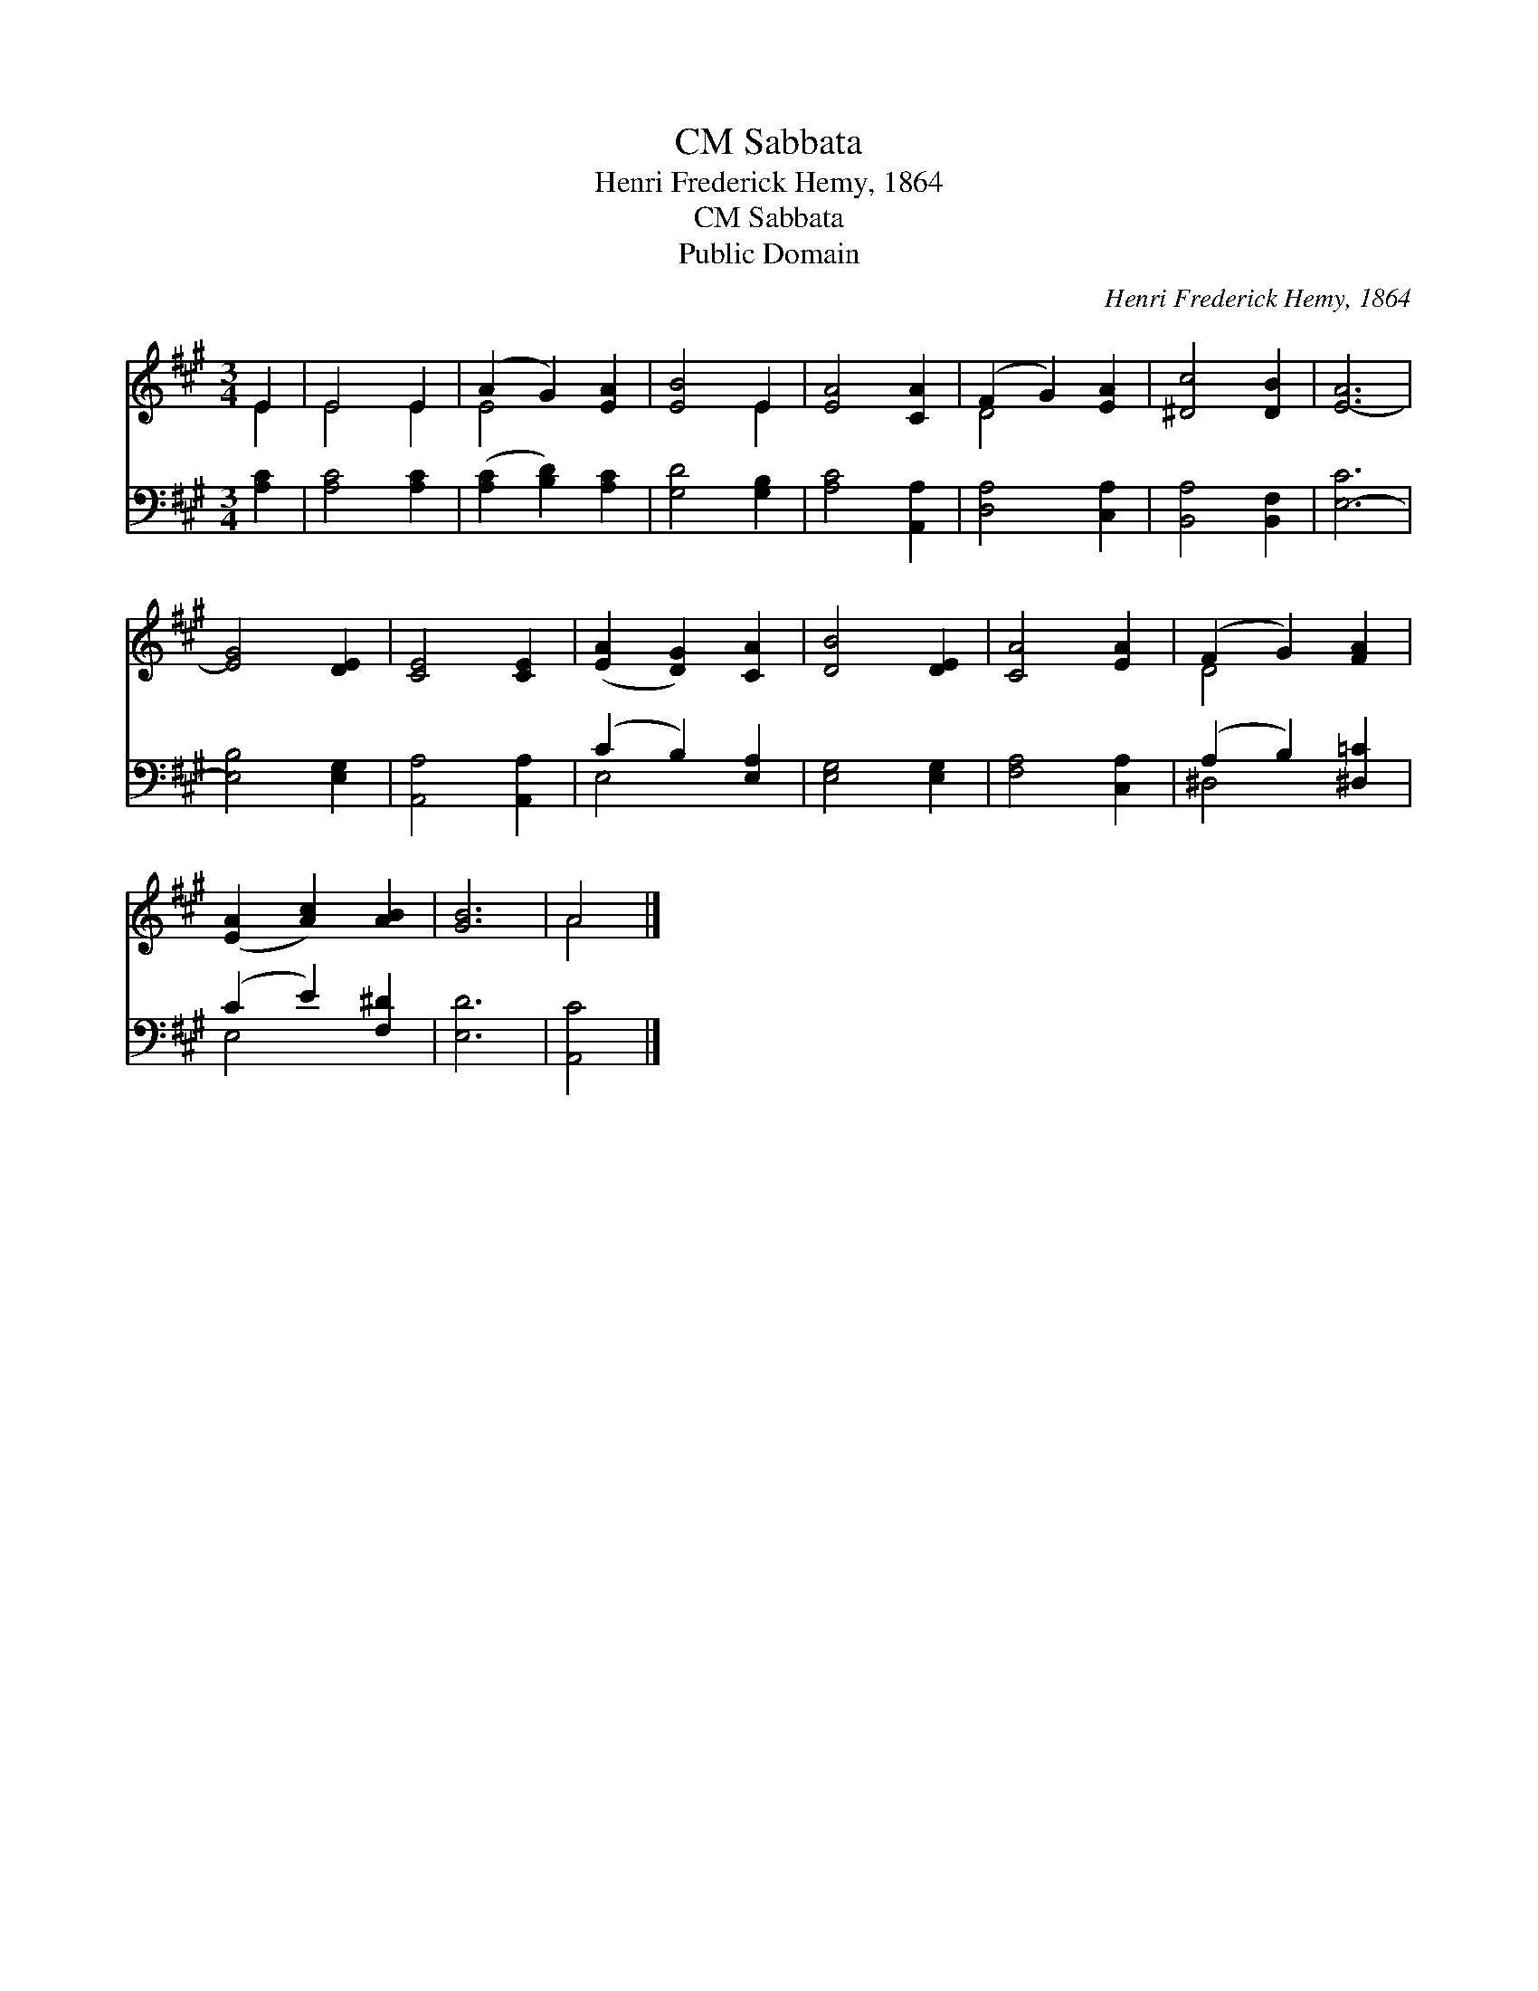 X:1
T:Sabbata, CM
T:Henri Frederick Hemy, 1864
T:Sabbata, CM
T:Public Domain
C:Henri Frederick Hemy, 1864
Z:Public Domain
%%score ( 1 2 ) ( 3 4 )
L:1/8
M:3/4
K:A
V:1 treble 
V:2 treble 
V:3 bass 
V:4 bass 
V:1
 E2 | E4 E2 | (A2 G2) [EA]2 | [EB]4 E2 | [EA]4 [CA]2 | (F2 G2) [EA]2 | [^Dc]4 [DB]2 | [E-A]6 | %8
 [EG]4 [DE]2 | [CE]4 [CE]2 | ([EA]2 [DG]2) [CA]2 | [DB]4 [DE]2 | [CA]4 [EA]2 | (F2 G2) [FA]2 | %14
 ([EA]2 [Ac]2) [AB]2 | [GB]6 | A4 |] %17
V:2
 E2 | E4 E2 | E4 x2 | x4 E2 | x6 | D4 x2 | x6 | x6 | x6 | x6 | x6 | x6 | x6 | D4 x2 | x6 | x6 | %16
 A4 |] %17
V:3
 [A,C]2 | [A,C]4 [A,C]2 | ([A,C]2 [B,D]2) [A,C]2 | [G,D]4 [G,B,]2 | [A,C]4 [A,,A,]2 | %5
 [D,A,]4 [C,A,]2 | [B,,A,]4 [B,,F,]2 | [E,-C]6 | [E,B,]4 [E,G,]2 | [A,,A,]4 [A,,A,]2 | %10
 (C2 B,2) [E,A,]2 | [E,G,]4 [E,G,]2 | [F,A,]4 [C,A,]2 | (A,2 B,2) [^D,=C]2 | (C2 E2) [F,^D]2 | %15
 [E,D]6 | [A,,C]4 |] %17
V:4
 x2 | x6 | x6 | x6 | x6 | x6 | x6 | x6 | x6 | x6 | E,4 x2 | x6 | x6 | ^D,4 x2 | E,4 x2 | x6 | x4 |] %17

